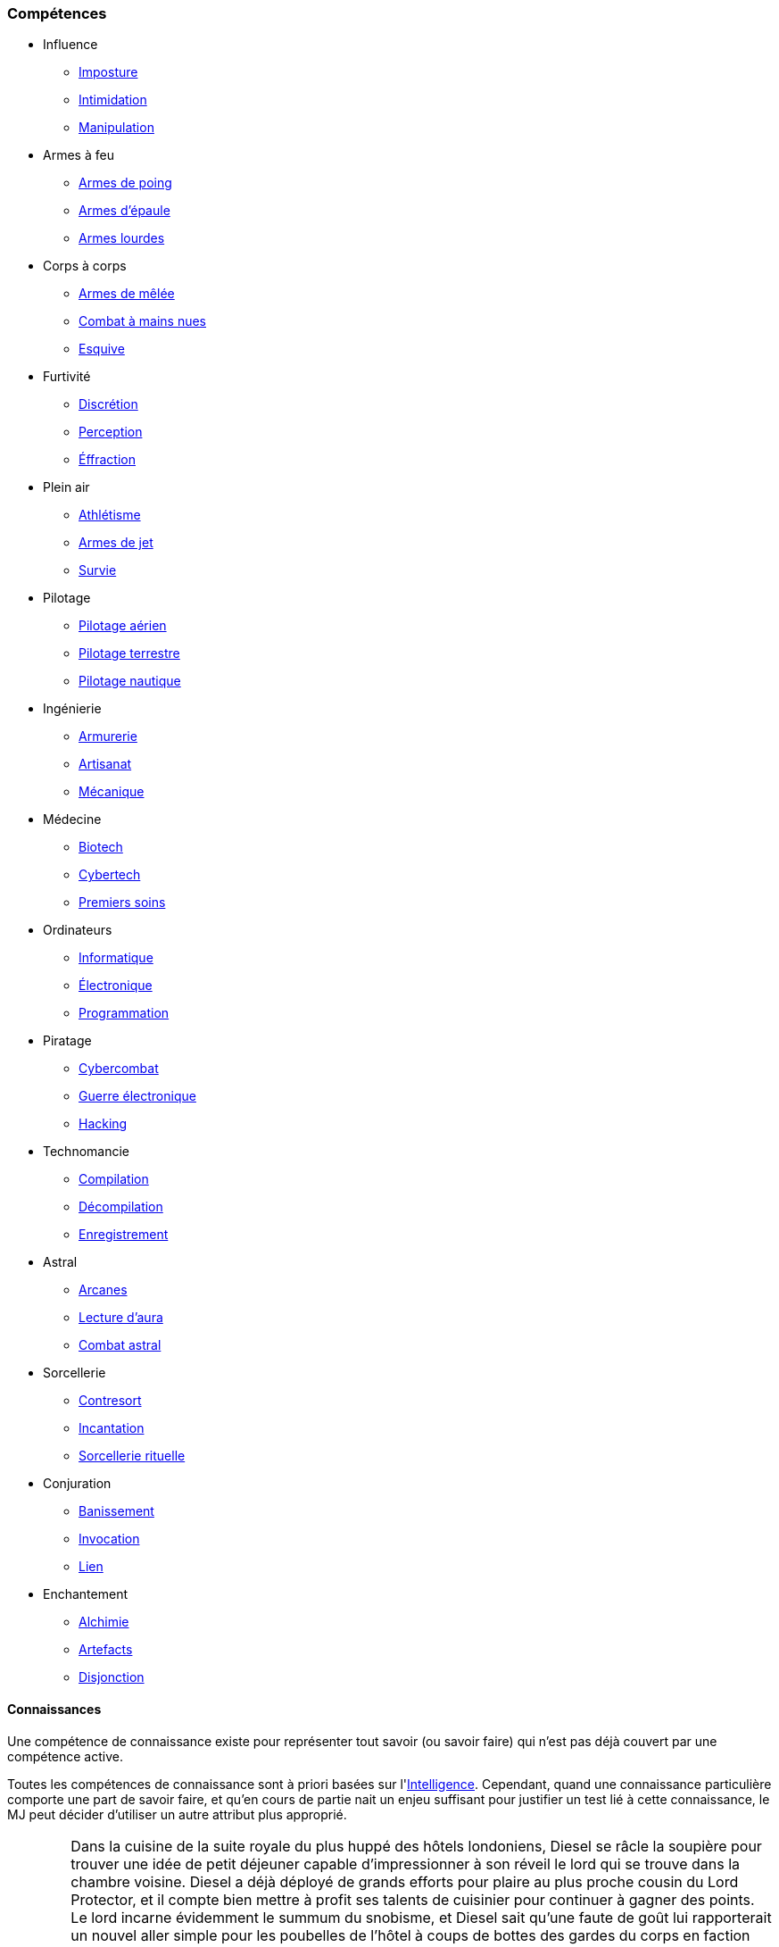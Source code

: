 ﻿
[[chapter_skills]]
=== Compétences

* [[skill_group_influence]] Influence
** <<skill_impersonation,Imposture>>
** <<skill_intimidation,Intimidation>>
** <<skill_con,Manipulation>>

* [[skill_group_firearms]] Armes à feu
** <<skill_pistols,Armes de poing>>
** <<skill_rifles,Armes d'épaule>>
** <<skill_heavy_weapons,Armes lourdes>>

* [[skill_group_close_combat]] Corps à corps
** <<skill_melee_weapons,Armes de mêlée>>
** <<skill_unarmed,Combat à mains nues>>
** <<skill_dodge,Esquive>>

* [[skill_group_stealth]] Furtivité
** <<skill_sneaking,Discrétion>>
** <<skill_perception,Perception>>
** <<skill_lockpicking,Éffraction>>

* [[skill_group_outdoors]] Plein air
** <<skill_gymnastics,Athlétisme>>
** <<skill_throwing_weapons,Armes de jet>>
** <<skill_survival,Survie>>

* [[skill_group_pilot]] Pilotage
** <<skill_pilot_aircraft,Pilotage aérien>>
** <<skill_pilot_ground_craft,Pilotage terrestre>>
** <<skill_pilot_watercraft,Pilotage nautique>>

* [[skill_group_engineering]] Ingénierie
** <<skill_armorer,Armurerie>>
** <<skill_artisan,Artisanat>>
** <<skill_mechanic,Mécanique>>

* [[skill_group_medecine]] Médecine
** <<skill_biotech,Biotech>>
** <<skill_cybertech,Cybertech>>
** <<skill_first_aid,Premiers soins>>

* [[skill_group_electronics]] Ordinateurs
** <<skill_computer,Informatique>>
** <<skill_hardware,Électronique>>
** <<skill_software,Programmation>>

* [[skill_group_cracking]] Piratage
** <<skill_cybercombat,Cybercombat>>
** <<skill_electronic_warfare,Guerre électronique>>
** <<skill_hacking,Hacking>>

* [[skill_group_tasking]] Technomancie
** <<skill_compiling,Compilation>>
** <<skill_decompiling,Décompilation>>
** <<skill_registering,Enregistrement>>

* [[skill_group_astral_craft]] Astral
** <<skill_arcana,Arcanes>>
** <<skill_assensing,Lecture d'aura>>
** <<skill_astral_combat,Combat astral>>

* [[skill_group_sorcery]] Sorcellerie
** <<skill_counterspelling,Contresort>>
** <<skill_spellcasting,Incantation>>
** <<skill_rituals,Sorcellerie rituelle>>

* [[skill_group_conjuring]] Conjuration
** <<skill_banishing,Banissement>>
** <<skill_summoning,Invocation>>
** <<skill_binding,Lien>>

* [[skill_group_enchanting]] Enchantement
** <<skill_alchemy,Alchimie>>
** <<skill_artificing,Artefacts>>
** <<skill_disenchanting,Disjonction>>

==== Connaissances

Une compétence de connaissance existe pour représenter tout savoir (ou savoir faire) qui n'est pas déjà couvert par une compétence active.

Toutes les compétences de connaissance sont à priori basées sur l'<<attribute_intelligence,Intelligence>>.
Cependant, quand une connaissance particulière comporte une part de savoir faire, et qu'en cours de partie nait un enjeu suffisant pour justifier un test lié à cette connaissance, le MJ peut décider d'utiliser un autre attribut plus approprié.

[NOTE.example,caption="Exemple"]
====
Dans la cuisine de la suite royale du plus huppé des hôtels londoniens, Diesel se râcle la soupière pour trouver une idée de petit déjeuner capable d'impressionner à son réveil le lord qui se trouve dans la chambre voisine.
Diesel a déjà déployé de grands efforts pour plaire au plus proche cousin du Lord Protector, et il compte bien mettre à profit ses talents de cuisinier pour continuer à gagner des points.
Le lord incarne évidemment le summum du snobisme, et Diesel sait qu'une faute de goût lui rapporterait un nouvel aller simple pour les poubelles de l'hôtel à coups de bottes des gardes du corps en faction dans le couloir.

Diesel doit d'abord trouver une idée de recette.
Un succès à un jet d'<<attribute_intelligence,Intelligence>> + *Cuisine* lui rappelle qu'une manière particulière de cuisiner les œufs pochés issue du terroir anglais ferait honneur aux origines du lord.
Cependant, réussir ces œufs pochés requiert un vrai tour de main et, en ouvrant le frigo, il découvre avec stupeur qu'il n'y reste que deux véritables œufs.
En plus, il commence à entendre remuer dans la chambre. Magne-toi, Diesel !

Le MJ requiert un test d'<<attribute_agility,Agilité>> + *Cuisine* avec un seuil de 3 pour réaliser correctement la recette.
Diesel réussit miraculeusement !
Il dispose de son mieux le résultat sur un plateau et finit de composer un petit déjeuner coûtant plus cher que le salaire mensuel de dix employés du room service.
Emportant le tout dans la chambre, Diesel croise mentalement les doigts pour ne pas avoir ruiné ses efforts de la nuit ...
====

[NOTE.example,caption="Exemple"]
====
*TODO*: Équitation
====

===== Langages

Un langage s'acquiert et progresse comme une compétence de connaissance.
Il n'y a en pratique aucune différence entre un langage et une connaissance.
L'indice de compétence auquel un personnage possède un langage particulier reflète sa maîtrise de ce langage, comme indiqué dans la table ci-dessous.

.Langages
[width=40%, options="header", cols="^1,4"]
|===
|Indice   |Niveau
|1        |Moi-Tarzan-Toi-Jane¹
|2        |Enfant de 5 ans
|3        |Pratiquant régulier
|4        |Natif standard
|5        |Conférencier ou Rédacteur
|6+       |Étymologue du langage
|===
¹ Le MJ peut autoriser le joueur à connaître dix mots de vocabulaire en plus de son nom.



[NOTE.option,caption="Règle optionnelle"]
====
*Règle :* Les langages n'ont plus d'indice associé.
Un personnage est considéré soit savoir parler et comprendre suffisamment le langage, soit en être complètement ignorant.
Apprendre un nouveau langage coûte simplement 5 points de karma.

*Motivation :* Le fait d'affecter un indice de compétence à un langage semble offrir peu d'intérêt.
En cours de partie, la question se résume le plus souvent à : le personnage peut-il communiquer dans cette langue, oui ou non ?
Le reste n'est que du fluff ...
====

===== Nouvelles compétences actives

La liste de compétences actives telle que présentée dans ce livre semble suffisante pour couvrir telle quelle tous les besoins d'une partie standard.
Un personnage voulant maîtriser un domaine qui n'est pas couvert par une compétence active crée en général une compétence de connaissance appropriée.
Étant donné qu'une connaissance coûte moins cher à faire <<chapter_karma,progresser>> qu'une compétence active, cela évite de trop pénaliser la progression d'un joueur qui désire traduire sur sa fiche quelque chose d'intéressant mais qui, en cours de partie, a peu de chance d'avoir une réelle importance mécaniquement.

Cependant, certaines campagnes particulières sortent quelque peu de l'ordinaire.
Les personnages peuvent avoir à y faire régulièrement des choses inhabituelles et mal couvertes par le système de compétences actuelles.
Dans ce cas, le MJ peut décider de créer une nouvelle compétence active à partir de ce qui ne serait qu'une compétence de connaissance en temps normal.
Le MJ définit les règles et restriction de cette nouvelle compétence.
Le coût pour la faire <<chapter_karma,progresser>> est celui de toutes les compétences actives.
La création d'une nouvelle compétence active est justifié par le fait que, dans ce cadre de campagne, un personnage peut vouloir y investir davantage de karma pour en tirer un réel avantage mécanique.

[NOTE.example,caption="Exemple"]
====
Un MJ prépare un nouvelle campagne qu'il désire bientôt faire jouer à ses amis.
Cette campagne se passe dans les ombres de Las Vegas.
Les onzes personnages de ses amis évolueront au sein des plus grands casinos de la ville.
Ils participeront à diverses scénarios dont le dernier consistera en un braquage de grande envergure.

La majorité de l'action tournera autour des casinos et de ce qui s'y passe.
Le MJ décide que, dans ce cadre, créer une compétence active *Jeu* se justifie.
Il base cette compétence sur l'<<attribute_intelligence,Intelligence>>, même si certains tests pourront occasionellement se baser sur une autre caractéristique, comme l'<<attribute_agility,Agilité>>.
====
